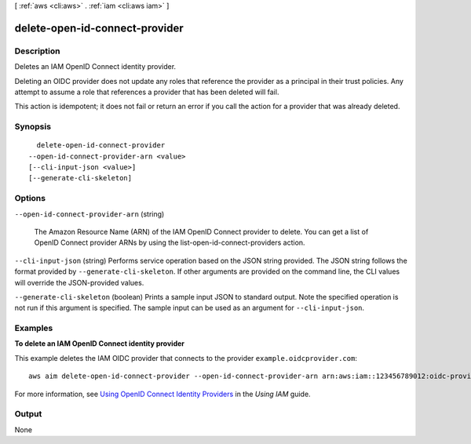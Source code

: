 [ :ref:`aws <cli:aws>` . :ref:`iam <cli:aws iam>` ]

.. _cli:aws iam delete-open-id-connect-provider:


*******************************
delete-open-id-connect-provider
*******************************



===========
Description
===========



Deletes an IAM OpenID Connect identity provider.

 

Deleting an OIDC provider does not update any roles that reference the provider as a principal in their trust policies. Any attempt to assume a role that references a provider that has been deleted will fail. 

 

This action is idempotent; it does not fail or return an error if you call the action for a provider that was already deleted.



========
Synopsis
========

::

    delete-open-id-connect-provider
  --open-id-connect-provider-arn <value>
  [--cli-input-json <value>]
  [--generate-cli-skeleton]




=======
Options
=======

``--open-id-connect-provider-arn`` (string)


  The Amazon Resource Name (ARN) of the IAM OpenID Connect provider to delete. You can get a list of OpenID Connect provider ARNs by using the  list-open-id-connect-providers action.

  

``--cli-input-json`` (string)
Performs service operation based on the JSON string provided. The JSON string follows the format provided by ``--generate-cli-skeleton``. If other arguments are provided on the command line, the CLI values will override the JSON-provided values.

``--generate-cli-skeleton`` (boolean)
Prints a sample input JSON to standard output. Note the specified operation is not run if this argument is specified. The sample input can be used as an argument for ``--cli-input-json``.



========
Examples
========

**To delete an IAM OpenID Connect identity provider**

This example deletes the IAM OIDC provider that connects to the provider ``example.oidcprovider.com``::

  aws aim delete-open-id-connect-provider --open-id-connect-provider-arn arn:aws:iam::123456789012:oidc-provider/example.oidcprovider.com


For more information, see `Using OpenID Connect Identity Providers`_ in the *Using IAM* guide.

.. _`Using OpenID Connect Identity Providers`: http://docs.aws.amazon.com/IAM/latest/UserGuide/Using_CreatingAndListingGroups.html

======
Output
======

None